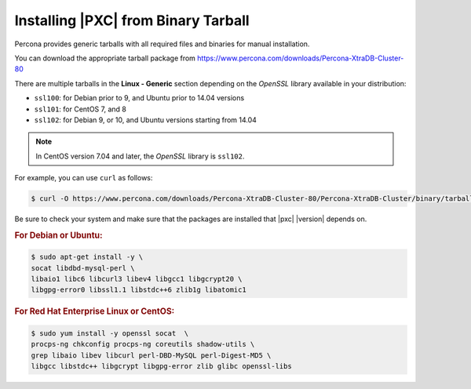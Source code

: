 .. _tarball:

====================================
Installing |PXC| from Binary Tarball
====================================

Percona provides generic tarballs with all required files and binaries
for manual installation.

You can download the appropriate tarball package from
https://www.percona.com/downloads/Percona-XtraDB-Cluster-80

There are multiple tarballs in the **Linux - Generic** section
depending on the *OpenSSL* library available in your distribution:

* ``ssl100``: for Debian prior to 9, and Ubuntu prior to 14.04 versions
* ``ssl101``: for CentOS 7, and 8
* ``ssl102``: for Debian 9, or 10, and Ubuntu versions starting from 14.04

.. note::

    In CentOS version 7.04 and later, the *OpenSSL* library is ``ssl102``. 

For example, you can use ``curl`` as follows:

.. code-block:: bash

   $ curl -O https://www.percona.com/downloads/Percona-XtraDB-Cluster-80/Percona-XtraDB-Cluster/binary/tarball/TARBALL_NAME

Be sure to check your system and make sure that the packages are installed that |pxc| |version| depends on.

.. rubric:: For Debian or Ubuntu:

.. code-block:: bash

   $ sudo apt-get install -y \
   socat libdbd-mysql-perl \
   libaio1 libc6 libcurl3 libev4 libgcc1 libgcrypt20 \
   libgpg-error0 libssl1.1 libstdc++6 zlib1g libatomic1

.. rubric:: For Red Hat Enterprise Linux or CentOS:

.. code-block:: bash

   $ sudo yum install -y openssl socat  \
   procps-ng chkconfig procps-ng coreutils shadow-utils \
   grep libaio libev libcurl perl-DBD-MySQL perl-Digest-MD5 \
   libgcc libstdc++ libgcrypt libgpg-error zlib glibc openssl-libs
